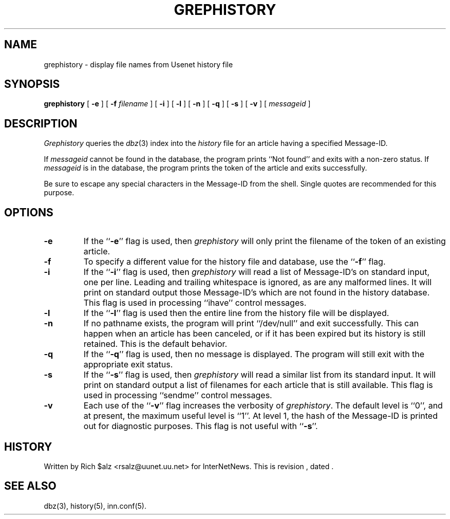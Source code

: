 .\" $Revision$
.TH GREPHISTORY 1
.SH NAME
grephistory \- display file names from Usenet history file
.SH SYNOPSIS
.B grephistory
[
.B \-e
]
[
.BI \-f " filename"
]
[
.B \-i
]
[
.B \-l
]
[
.B \-n
]
[
.B \-q
]
[
.B \-s
]
[
.B \-v
]
[
.I messageid
]
.SH DESCRIPTION
.I Grephistory
queries the
.IR dbz (3)
index into the
.I history
file for an article having a specified Message-ID.
.PP
If
.I messageid
cannot be found in the database, the program prints ``Not found'' and
exits with a non-zero status.
If
.I messageid
is in the database, the program prints the token of the
article and exits successfully.
.PP
Be sure to escape any special characters in the Message-ID from the shell.
Single quotes are recommended for this purpose.
.SH OPTIONS
.TP
.B \-e
If the ``\fB\-e\fP'' flag is used, then
.I grephistory
will only print the filename of the token of an existing article.
.TP
.B \-f
To specify a different value for the history file and database, use
the ``\fB\-f\fP'' flag.
.TP
.B \-i
If the ``\fB\-i\fP'' flag is used, then
.I grephistory
will read a list of Message-ID's on standard input, one per line.
Leading and trailing whitespace is ignored, as are any malformed lines.
It will print on standard output those Message-ID's which are not
found in the history database.
This flag is used in processing ``ihave'' control messages.
.TP
.B \-l
If the ``\fB\-l\fP'' flag is used then the entire line from the history
file will be displayed.
.TP
.B \-n
If no pathname exists, the program will print ``/dev/null'' and exit
successfully.
This can happen when an article has been canceled, or if it has been
expired but its history is still retained.
This is the default behavior.
.TP
.B \-q
If the ``\fB\-q\fP'' flag is used, then no message is displayed.
The program will still exit with the appropriate exit status.
.TP
.B \-s
If the ``\fB\-s\fP'' flag is used, then
.I grephistory
will read a similar list from its standard input.
It will print on standard output a list of filenames for each article
that is still available.
This flag is used in processing ``sendme'' control messages.
.TP
.B \-v
Each use of the ``\fB\-v\fP'' flag increases the verbosity of
.IR grephistory .
The default level is ``0'', and at present, the maximum useful level
is ``1''.  At level 1, the hash of the Message-ID is printed out for
diagnostic purposes.
This flag is not useful with ``\fB\-s\fP''.
.SH HISTORY
Written by Rich $alz <rsalz@uunet.uu.net> for InterNetNews.
.de R$
This is revision \\$3, dated \\$4.
..
.R$ $Id$
.SH "SEE ALSO"
dbz(3),
history(5),
inn.conf(5).
